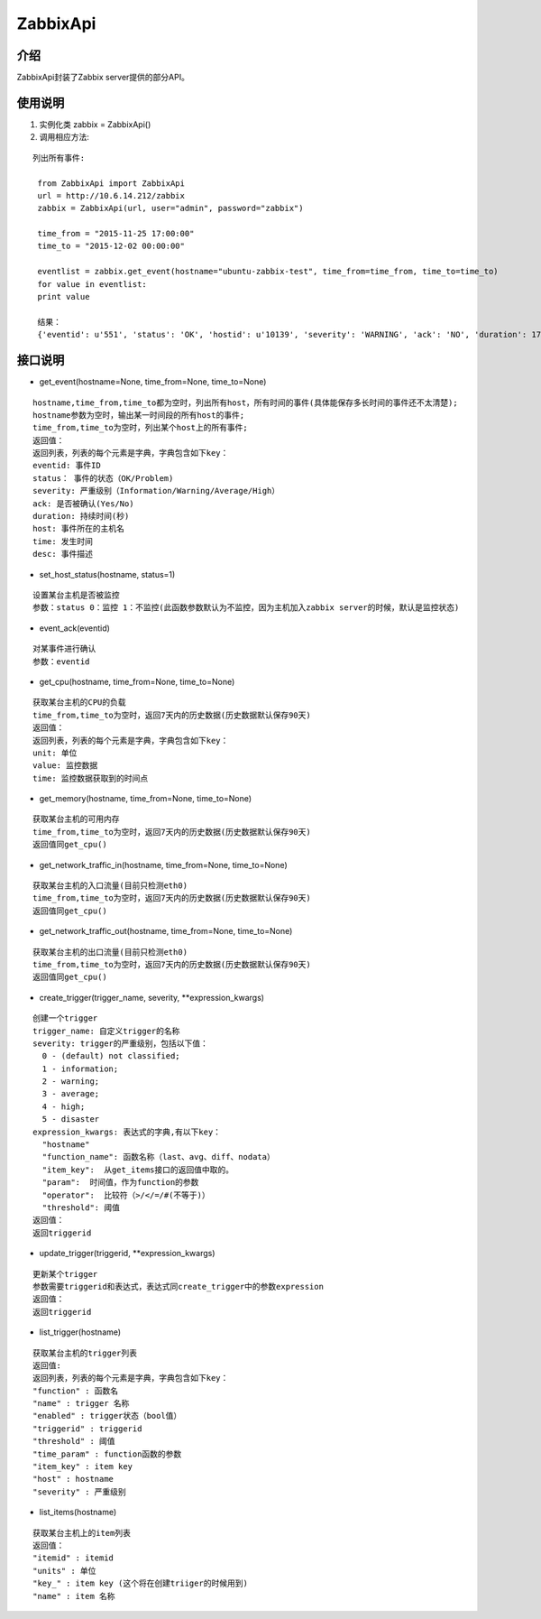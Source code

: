 ZabbixApi
####################

介绍
____________________
ZabbixApi封装了Zabbix server提供的部分API。

使用说明
___________________
1. 实例化类
   zabbix = ZabbixApi()

2. 调用相应方法:

::

   列出所有事件:

    from ZabbixApi import ZabbixApi
    url = http://10.6.14.212/zabbix
    zabbix = ZabbixApi(url, user="admin", password="zabbix")

    time_from = "2015-11-25 17:00:00"
    time_to = "2015-12-02 00:00:00"

    eventlist = zabbix.get_event(hostname="ubuntu-zabbix-test", time_from=time_from, time_to=time_to)
    for value in eventlist:
    print value

    结果：
    {'eventid': u'551', 'status': 'OK', 'hostid': u'10139', 'severity': 'WARNING', 'ack': 'NO', 'duration': 174390.0362920761, 'host': u'ubuntu-zabbix-test', 'time': '2015-12-01 15:59:33', 'desc': u'Free disk space is less than 20% on volume /'}


接口说明
____________________

* get_event(hostname=None, time_from=None, time_to=None)

::

  hostname,time_from,time_to都为空时，列出所有host，所有时间的事件(具体能保存多长时间的事件还不太清楚);
  hostname参数为空时，输出某一时间段的所有host的事件;
  time_from,time_to为空时，列出某个host上的所有事件;
  返回值：
  返回列表，列表的每个元素是字典，字典包含如下key：
  eventid: 事件ID
  status： 事件的状态（OK/Problem)
  severity: 严重级别（Information/Warning/Average/High）
  ack: 是否被确认(Yes/No)
  duration: 持续时间(秒)
  host: 事件所在的主机名
  time: 发生时间
  desc: 事件描述


* set_host_status(hostname, status=1)

::

  设置某台主机是否被监控
  参数：status 0：监控 1：不监控(此函数参数默认为不监控，因为主机加入zabbix server的时候，默认是监控状态)

* event_ack(eventid)

::

  对某事件进行确认
  参数：eventid

* get_cpu(hostname, time_from=None, time_to=None)

::

  获取某台主机的CPU的负载
  time_from,time_to为空时，返回7天内的历史数据(历史数据默认保存90天)
  返回值：
  返回列表，列表的每个元素是字典，字典包含如下key：
  unit: 单位
  value: 监控数据
  time: 监控数据获取到的时间点

* get_memory(hostname, time_from=None, time_to=None)

::

  获取某台主机的可用内存
  time_from,time_to为空时，返回7天内的历史数据(历史数据默认保存90天)
  返回值同get_cpu()

* get_network_traffic_in(hostname, time_from=None, time_to=None)

::

  获取某台主机的入口流量(目前只检测eth0)
  time_from,time_to为空时，返回7天内的历史数据(历史数据默认保存90天)
  返回值同get_cpu()

* get_network_traffic_out(hostname, time_from=None, time_to=None)

::

  获取某台主机的出口流量(目前只检测eth0)
  time_from,time_to为空时，返回7天内的历史数据(历史数据默认保存90天)
  返回值同get_cpu()

* create_trigger(trigger_name, severity, **expression_kwargs)

::

  创建一个trigger
  trigger_name: 自定义trigger的名称
  severity: trigger的严重级别，包括以下值：
    0 - (default) not classified;
    1 - information;
    2 - warning;
    3 - average;
    4 - high;
    5 - disaster
  expression_kwargs: 表达式的字典,有以下key：
    "hostname"
    "function_name": 函数名称（last、avg、diff、nodata）
    "item_key":  从get_items接口的返回值中取的。
    "param":  时间值，作为function的参数
    "operator":  比较符（>/</=/#(不等于)）
    "threshold": 阈值
  返回值：
  返回triggerid


* update_trigger(triggerid, **expression_kwargs)

::

  更新某个trigger
  参数需要triggerid和表达式，表达式同create_trigger中的参数expression
  返回值：
  返回triggerid

* list_trigger(hostname)

::

  获取某台主机的trigger列表
  返回值:
  返回列表，列表的每个元素是字典，字典包含如下key：
  "function" : 函数名
  "name" : trigger 名称
  "enabled" : trigger状态（bool值）
  "triggerid" : triggerid
  "threshold" : 阈值
  "time_param" : function函数的参数
  "item_key" : item key
  "host" : hostname
  "severity" : 严重级别

* list_items(hostname)

::

  获取某台主机上的item列表
  返回值：
  "itemid" : itemid
  "units" : 单位
  "key_" : item key (这个将在创建triiger的时候用到)
  "name" : item 名称
